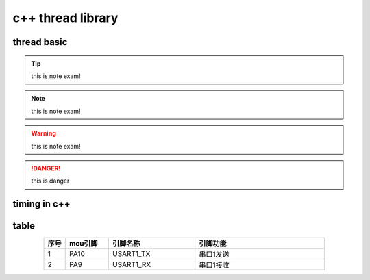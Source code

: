 =====================
c++ thread library
=====================

thread basic
============


.. code-block:: c++
    :linenos:

    #include <iostream>
    #include <trhead>
    #include <chrono>
    bool isStoped = false;
    void thread1Task(int delayms)
    {
        while(!isStoped)
        {
            std::cout<<"hello,world\n";
            std::this_thread.sleepfor(std::chrono::milliseconds(delayms));
        }
    }
    int main()
    {
        std::thread thread1(thread1Task, 100);
        return 0;   
    }

.. tip:: 

    this is note exam!

.. note:: 

    this is note exam!
    
.. warning:: 

    this is note exam!
.. danger:: 
    this is danger
    
timing in c++
=============

.. code-block:: c++
    :linenos:

    #include <iostream>
    #include <thread>
    #include <chrono>

    struct Timer {
        std::chrono::high_resolution_clock::time_point start;
        std::chrono::high_resolution_clock::time_point end;
        std::chrono::duration<float> duration;
        Timer() {
            start = std::chrono::high_resolution_clock::now();
        }
        ~Timer() {
            end = std::chrono::high_resolution_clock::now();
            duration = end - start;
            std::cout << "elapsed " << duration.count() * 1000 << "ms\n";
        }
    };
    int main()
    {
        Timer timer;
        std::this_thread::sleep_for(std::chrono::milliseconds(400));
        return 0;   
    }

table
=======================

.. csv-table:: 
    :header: 序号,mcu引脚,引脚名称,引脚功能
    :align: center
    :widths: 1 2 4 6

    1, PA10, USART1_TX, 串口1发送
    2, PA9, USART1_RX, 串口1接收 
